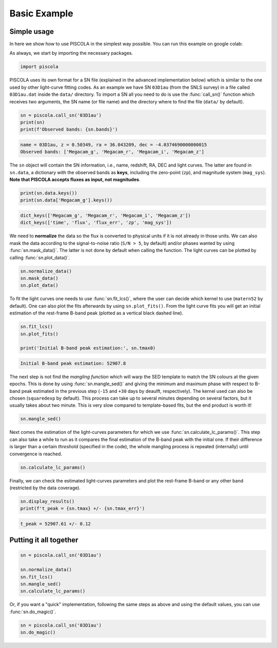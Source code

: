 .. _basicexamples:

Basic Example
========================

Simple usage
~~~~~~~~~~~~~~~~~~~~~~~~~~~~~~~

In here we show how to use PISCOLA in the simplest way possible. You can run this example on google colab: |Open In Colab|

.. |Open In Colab| image:: https://colab.research.google.com/assets/colab-badge.svg
   :target: https://colab.research.google.com/drive/1Tjel0cXtHxMOKjem0a-9iZzGJhTD-Oz8?usp=sharing

As always, we start by importing the necessary packages.

.. code:: python

	import piscola

PISCOLA uses its own format for a SN file (explained in the advanced implementation below) which is similar to the one used by other light-curve fitting codes. As an example we have SN ``03D1au`` (from the SNLS survey) in a file called ``03D1au.dat`` inside the ``data/`` directory. To import a SN all you need to do is use the :func:`call_sn()` function which receives two arguments, the SN name (or file name) and the directory where to find the file (``data/`` by default).

.. code:: python

	sn = piscola.call_sn('03D1au')
	print(sn)
	print(f'Observed bands: {sn.bands}')

.. code:: python

	name = 03D1au, z = 0.50349, ra = 36.043209, dec = -4.0374690000000015
	Observed bands: ['Megacam_g', 'Megacam_r', 'Megacam_i', 'Megacam_z']

The ``sn`` object will contain the SN information, i.e., name, redshift, RA, DEC and light curves. The latter are found in ``sn.data``, a dictionary with the observed bands as **keys**, including the zero-point (``zp``), and magnitude system (``mag_sys``). **Note that PISCOLA accepts fluxes as input, not magnitudes**.

.. code:: python

	print(sn.data.keys())
	print(sn.data['Megacam_g'].keys())

.. code:: python

	dict_keys(['Megacam_g', 'Megacam_r', 'Megacam_i', 'Megacam_z'])
	dict_keys(['time', 'flux', 'flux_err', 'zp', 'mag_sys'])

We need to **normalize** the data so the flux is converted to physical units if it is not already in those units. We can also mask the data according to the signal-to-noise ratio (``S/N > 5``, by default) and/or phases wanted by using :func:`sn.mask_data()`. The latter is not done by default when calling the function. The light curves can be plotted by calling :func:`sn.plot_data()`.

.. code:: python

	sn.normalize_data()
	sn.mask_data()
	sn.plot_data()

.. image:: basic_example/03D1au_lcs.png

To fit the light curves one needs to use :func:`sn.fit_lcs()`, where the user can decide which kernel to use (``matern52`` by default). One can also plot the fits afterwards by using ``sn.plot_fits()``. From the light curve fits you will get an initial estimation of the rest-frame B-band peak (plotted as a vertical black dashed line).


.. code:: python

	sn.fit_lcs()
	sn.plot_fits()

	print('Initial B-band peak estimation:', sn.tmax0)

.. image:: basic_example/03D1au_lc_fits.png

.. code:: python

	Initial B-band peak estimation: 52907.8

The next step is not find the *mangling function* which will warp the SED template to match the SN colours at the given epochs. This is done by using :func:`sn.mangle_sed()` and giving the minimum and maximum phase with respect to B-band peak estimated in the previous step (``-15`` and ``+30`` days by deaulft, respectively). The kernel used can also be chosen (``squaredexp`` by default). This process can take up to several minutes depending on several factors, but it usually takes about two minute. This is very slow compared to template-based fits, but the end product is worth it!

.. code:: python

	sn.mangle_sed()

Next comes the estimation of the light-curves parameters for which we use :func:`sn.calculate_lc_params()`. This step can also take a while to run as it compares the final estimation of the B-band peak with the initial one. If their difference is larger than a certain *threshold* (specified in the code), the whole mangling process is repeated (internally) until convergence is reached.

.. code:: python

	sn.calculate_lc_params()

Finally, we can check the estimated light-curves parameters and plot the rest-frame B-band or any other band (restricted by the data coverage).

.. code:: python
	
	sn.display_results()
	print(f't_peak = {sn.tmax} +/- {sn.tmax_err}')

.. image:: basic_example/03D1au_restframe_Bessell_B.png

.. code:: python
	
	t_peak = 52907.61 +/- 0.12


Putting it all together
~~~~~~~~~~~~~~~~~~~~~~~~~~~~~~~

.. code:: python

	sn = piscola.call_sn('03D1au')

	sn.normalize_data()
	sn.fit_lcs()
	sn.mangle_sed()
	sn.calculate_lc_params()

Or, if you want a "quick" implementation, following the same steps as above and using the default values, you can use :func:`sn.do_magic()`.

.. code:: python

	sn = piscola.call_sn('03D1au')
	sn.do_magic()

